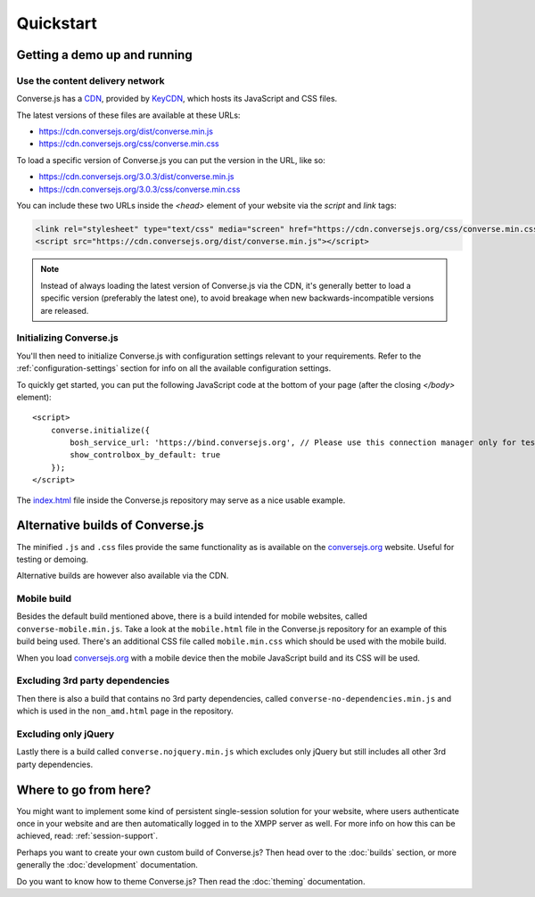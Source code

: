 .. raw:: html

    <div id="banner"><a href="https://github.com/jcbrand/converse.js/blob/master/docs/source/quickstart.rst">Edit me on GitHub</a></div>

==========
Quickstart
==========

Getting a demo up and running
=============================

Use the content delivery network
--------------------------------

Converse.js has a `CDN <https://en.wikipedia.org/wiki/Content_delivery_network>`_, provided by `KeyCDN <http://keycdn.com/>`_,
which hosts its JavaScript and CSS files.

The latest versions of these files are available at these URLs:

* https://cdn.conversejs.org/dist/converse.min.js
* https://cdn.conversejs.org/css/converse.min.css

To load a specific version of Converse.js you can put the version in the URL, like so:

* https://cdn.conversejs.org/3.0.3/dist/converse.min.js
* https://cdn.conversejs.org/3.0.3/css/converse.min.css

You can include these two URLs inside the *<head>* element of your website
via the *script* and *link* tags:

.. code-block:: html

    <link rel="stylesheet" type="text/css" media="screen" href="https://cdn.conversejs.org/css/converse.min.css">
    <script src="https://cdn.conversejs.org/dist/converse.min.js"></script>

.. note:: Instead of always loading the latest version of Converse.js via the
    CDN, it's generally better to load a specific version (preferably the
    latest one), to avoid breakage when new backwards-incompatible versions are
    released.

Initializing Converse.js
------------------------

You'll then need to initialize Converse.js with configuration settings relevant to your requirements.
Refer to the :ref:`configuration-settings` section for info on all the available configuration settings.

To quickly get started, you can put the following JavaScript code at the
bottom of your page (after the closing *</body>* element)::

    <script>
        converse.initialize({
            bosh_service_url: 'https://bind.conversejs.org', // Please use this connection manager only for testing purposes
            show_controlbox_by_default: true
        });
    </script>

The `index.html <https://github.com/jcbrand/converse.js/blob/master/index.html>`_ file inside the
Converse.js repository may serve as a nice usable example.

Alternative builds of Converse.js
=================================

The minified ``.js`` and ``.css`` files provide the same functionality as is available
on the `conversejs.org <http://conversejs.org>`_ website. Useful for testing or demoing.

Alternative builds are however also available via the CDN.

Mobile build
------------

Besides the default build mentioned above, there is a build intended for mobile
websites, called ``converse-mobile.min.js``.
Take a look at the ``mobile.html`` file in the Converse.js repository
for an example of this build being used. There's an additional CSS file called 
``mobile.min.css`` which should be used with the mobile build.

When you load `conversejs.org <https://conversejs.org>`_ with a mobile device
then the mobile JavaScript build and its CSS will be used.

Excluding 3rd party dependencies
--------------------------------

Then there is also a build that contains no 3rd party dependencies, called 
``converse-no-dependencies.min.js`` and which is used in the ``non_amd.html``
page in the repository.

Excluding only jQuery
---------------------

Lastly there is a build called ``converse.nojquery.min.js`` which excludes only
jQuery but still includes all other 3rd party dependencies.

Where to go from here?
======================

You might want to implement some kind of persistent single-session solution for
your website, where users authenticate once in your website and are then
automatically logged in to the XMPP server as well. For more info on how this
can be achieved, read: :ref:`session-support`.

Perhaps you want to create your own custom build of Converse.js? Then head over
to the :doc:`builds` section, or more generally the :doc:`development`
documentation.

Do you want to know how to theme Converse.js? Then read the :doc:`theming`
documentation.

